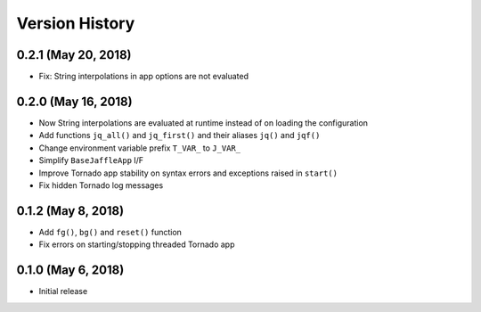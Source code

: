 ===============
Version History
===============

0.2.1 (May 20, 2018)
====================

- Fix: String interpolations in app options are not evaluated

0.2.0 (May 16, 2018)
====================

- Now String interpolations are evaluated at runtime instead of on loading the configuration
- Add functions ``jq_all()`` and ``jq_first()`` and their aliases ``jq()`` and ``jqf()``
- Change environment variable prefix ``T_VAR_`` to ``J_VAR_``
- Simplify ``BaseJaffleApp`` I/F
- Improve Tornado app stability on syntax errors and exceptions raised in ``start()``
- Fix hidden Tornado log messages

0.1.2 (May 8, 2018)
===================

- Add ``fg()``, ``bg()`` and ``reset()`` function
- Fix errors on starting/stopping threaded Tornado app

0.1.0 (May 6, 2018)
===================

- Initial release
